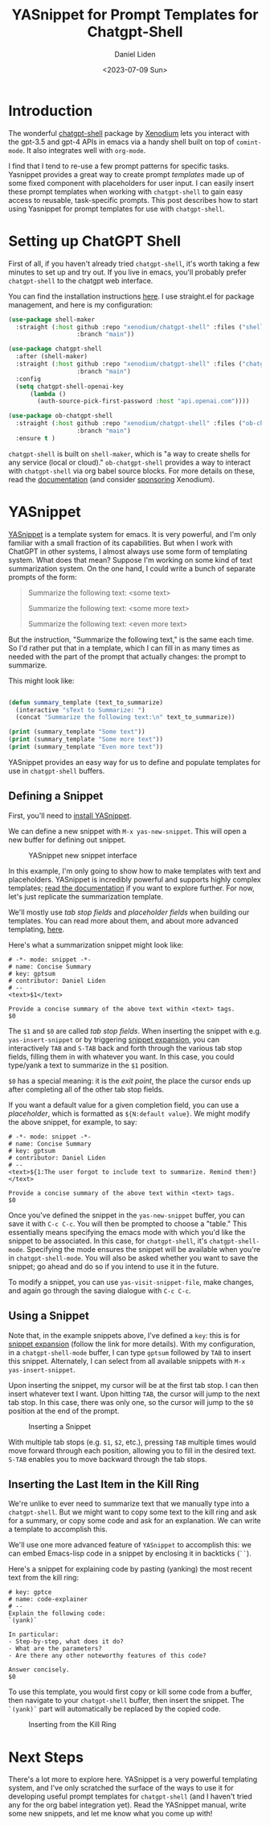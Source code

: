 #+TITLE: YASnippet for Prompt Templates for Chatgpt-Shell
#+Author: Daniel Liden
#+Date: <2023-07-09 Sun>
* Introduction
#+begin_preview
The wonderful [[https://github.com/xenodium/chatgpt-shell][chatgpt-shell]] package by [[https://github.com/xenodium][Xenodium]] lets you interact with the gpt-3.5 and gpt-4
APIs in emacs via a handy shell built on top of ~comint-mode~. It also integrates
well with ~org-mode~.

I find that I tend to re-use a few prompt patterns for specific tasks. Yasnippet provides a great
way to create prompt /templates/ made up of some fixed component with placeholders
for user input. I can easily insert these prompt templates when working with
~chatgpt-shell~ to gain easy access to reusable, task-specific prompts. This post
describes how to start using Yasnippet for prompt templates for use with
~chatgpt-shell~.
#+end_preview
* Setting up ChatGPT Shell
First of all, if you haven't already tried ~chatgpt-shell~, it's worth taking a
few minutes to set up and try out. If you live in emacs, you'll probably prefer
~chatgpt-shell~ to the chatgpt web interface.

You can find the installation instructions [[https://github.com/xenodium/chatgpt-shell#install][here]]. I use straight.el for package
management, and here is my configuration:

#+begin_src emacs-lisp
(use-package shell-maker
  :straight (:host github :repo "xenodium/chatgpt-shell" :files ("shell-maker.el")
                   :branch "main"))

(use-package chatgpt-shell
  :after (shell-maker)
  :straight (:host github :repo "xenodium/chatgpt-shell" :files ("chatgpt-shell.el")
                   :branch "main")
  :config
  (setq chatgpt-shell-openai-key
      (lambda ()
        (auth-source-pick-first-password :host "api.openai.com"))))

(use-package ob-chatgpt-shell
  :straight (:host github :repo "xenodium/chatgpt-shell" :files ("ob-chatgpt-shell.el")
                   :branch "main")
  :ensure t )
#+end_src

~chatgpt-shell~ is built on ~shell-maker~, which is "a way to create shells for any
service (local or cloud)." ~ob-chatgpt-shell~ provides a way to interact with
~chatgpt-shell~ via org babel source blocks. For more details on these, read the
[[https://github.com/xenodium/chatgpt-shell][documentation]] (and consider [[https://github.com/sponsors/xenodium][sponsoring]] Xenodium).
* YASnippet

[[https://github.com/joaotavora/yasnippet][YASnippet]] is a template system for emacs. It is very powerful, and I'm only
familiar with a small fraction of its capabilities. But when I work with
ChatGPT in other systems, I almost always use some form of templating
system. What does that mean? Suppose I'm working on some kind of text
summarization system. On the one hand, I could write a bunch of separate prompts
of the form:

#+begin_quote
Summarize the following text:
<some text>

Summarize the following text:
<some more text>

Summarize the following text:
<even more text>
#+end_quote

But the instruction, "Summarize the following text," is the same each time. So
I'd rather put that in a template, which I can fill in as many times as needed
with the part of the prompt that actually changes: the prompt to summarize.

This might look like:

#+BEGIN_SRC emacs-lisp :results output

(defun summary_template (text_to_summarize)
  (interactive "sText to Summarize: ")
  (concat "Summarize the following text:\n" text_to_summarize))

(print (summary_template "Some text"))
(print (summary_template "Some more text"))
(print (summary_template "Even more text"))
#+END_SRC

#+RESULTS:
: 
: "Summarize the following text:
: Some text"
: 
: "Summarize the following text:
: Some more text"
: 
: "Summarize the following text:
: Even more text"

YASnippet provides an easy way for us to define and populate templates for use
in ~chatgpt-shell~ buffers.
** Defining a Snippet
First, you'll need to [[https://github.com/joaotavora/yasnippet/blob/master/README.mdown#installation][install YASnippet]].

We can define a new snippet with ~M-x yas-new-snippet~. This will open a new
buffer for defining out snippet.

#+begin_center
#+CAPTION: YASnippet new snippet interface
[[./figures/20230709-yasnippet-chatgpt-shell/yas-new-snippet.png]]
#+end_center

In this example, I'm only going to show how to make templates with text and
placeholders. YASnippet is incredibly powerful and supports highly complex
templates; [[https://joaotavora.github.io/yasnippet/][read the documentation]] if you want to explore further. For now, let's
just replicate the summarization template.

We'll mostly use /tab stop fields/ and /placeholder fields/ when building our
templates. You can read more about them, and about more advanced templating,
[[https://joaotavora.github.io/yasnippet/snippet-development.html][here]].

Here's what a summarization snippet might look like:

#+begin_src
# -*- mode: snippet -*-
# name: Concise Summary
# key: gptsum
# contributor: Daniel Liden
# --
<text>$1</text>

Provide a concise summary of the above text within <text> tags.
$0
#+end_src

The ~$1~ and ~$0~ are called /tab stop fields/. When inserting the snippet with
e.g. ~yas-insert-snippet~ or by triggering [[https://joaotavora.github.io/yasnippet/snippet-expansion.html][snippet expansion]], you can
interactively ~TAB~ and ~S-TAB~ back and forth through the various tab stop fields,
filling them in with whatever you want. In this case, you could type/yank a text
to summarize in the ~$1~ position.

~$0~ has a special meaning: it is the /exit point/, the place the cursor ends up
after completing all of the other tab stop fields.

If you want a default value for a given completion field, you can use a
/placeholder/, which is formatted as ~${N:default value}~. We might modify the above
snippet, for example, to say:

#+begin_src
# -*- mode: snippet -*-
# name: Concise Summary
# key: gptsum
# contributor: Daniel Liden
# --
<text>${1:The user forgot to include text to summarize. Remind them!}</text>

Provide a concise summary of the above text within <text> tags.
$0
#+end_src

Once you've defined the snippet in the ~yas-new-snippet~ buffer, you can save it
with ~C-c C-c~. You will then be prompted to choose a "table." This essentially
means specifying the emacs mode with which you'd like the snippet to be
associated. In this case, for ~chatgpt-shell~, it's ~chatgpt-shell-mode~. Specifying
the mode ensures the snippet will be available when you're in
~chatgpt-shell-mode~. You will also be asked whether you want to save the snippet;
go ahead and do so if you intend to use it in the future.

To modify a snippet, you can use ~yas-visit-snippet-file~, make changes, and again
go through the saving dialogue with ~C-c C-c~.

** Using a Snippet
Note that, in the example snippets above, I've defined a ~key~: this is for
[[https://joaotavora.github.io/yasnippet/snippet-expansion.html][snippet expansion]] (follow the link for more details). With my configuration, in
a ~chatgpt-shell-mode~ buffer, I can type ~gptsum~ followed by ~TAB~ to insert this
snippet. Alternately, I can select from all available snippets with ~M-x
yas-insert-snippet~.

Upon inserting the snippet, my cursor will be at the first tab stop. I can then
insert whatever text I want. Upon hitting ~TAB~, the cursor will jump to the next
tab stop. In this case, there was only one, so the cursor will jump to the ~$0~
position at the end of the prompt.

#+begin_center
#+CAPTION: Inserting a Snippet
[[./figures/20230709-yasnippet-chatgpt-shell/text_summarize_snippet.gif]]
#+end_center

With multiple tab stops (e.g. ~$1~, ~$2~, etc.), pressing ~TAB~ multiple times would
move forward through each position, allowing you to fill in the desired
text. ~S-TAB~ enables you to move backward through the tab stops.
** Inserting the Last Item in the Kill Ring

We're unlike to ever need to summarize text that we manually type into a
~chatgpt-shell~. But we might want to copy some text to the kill ring and ask for
a summary, or copy some code and ask for an explanation. We can write a template
to accomplish this.

We'll use one more advanced feature of ~YASnippet~ to accomplish this: we can
embed Emacs-lisp code in a snippet by enclosing it in backticks (~``~).

Here's a snippet for explaining code by pasting (yanking) the most recent text
from the kill ring:

#+begin_src
# key: gptce
# name: code-explainer
# --
Explain the following code:
`(yank)`

In particular:
- Step-by-step, what does it do?
- What are the parameters?
- Are there any other noteworthy features of this code?

Answer concisely.
$0
#+end_src

To use this template, you would first copy or kill some code from a buffer, then
navigate to your ~chatgpt-shell~ buffer, then insert the snippet. The ~`(yank)`~
part will automatically be replaced by the copied code.



#+begin_center
#+CAPTION: Inserting from the Kill Ring
[[./figures/20230709-yasnippet-chatgpt-shell/code_explain.gif]]
#+end_center
* Next Steps

There's a lot more to explore here. YASnippet is a very powerful templating
system, and I've only scratched the surface of the ways to use it for developing
useful prompt templates for ~chatgpt-shell~ (and I haven't tried any for the org
babel integration yet). Read the YASnippet manual, write some new snippets, and
let me know what you come up with!
